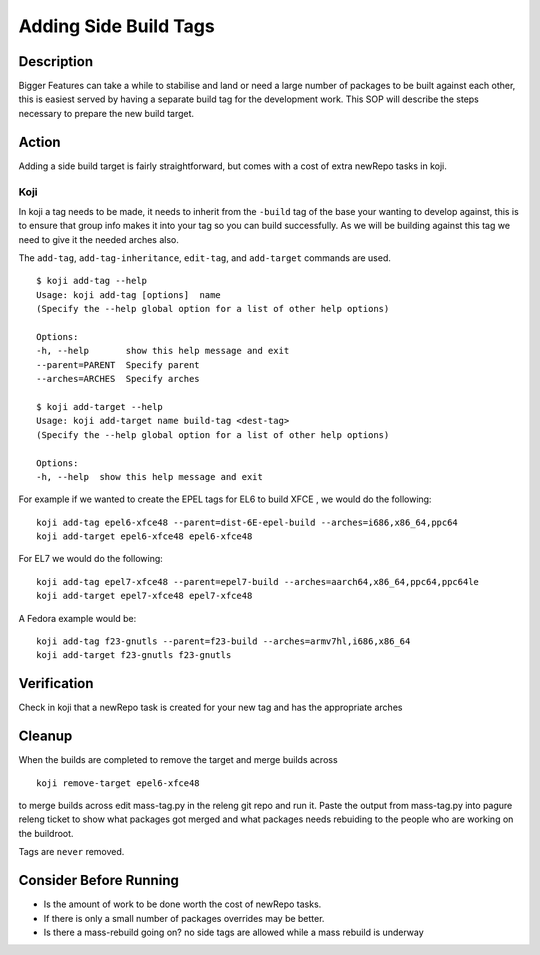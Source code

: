 .. SPDX-License-Identifier:    CC-BY-SA-3.0


======================
Adding Side Build Tags
======================

Description
===========
Bigger Features can take a while to stabilise and land or need a large number
of packages to be built against each other, this is easiest served by having a
separate build tag for the development work.  This SOP will describe the steps
necessary to prepare the new build target.

Action
======
Adding a side build target is fairly straightforward,  but comes with a cost
of extra newRepo tasks in koji.

Koji
----
In koji a tag needs to be made,  it needs to inherit from the ``-build`` tag of
the base your wanting to develop against,  this is to ensure that group info
makes it into your tag so you can build successfully.  As we will be building
against this tag we need to give it the needed arches also.

The ``add-tag``, ``add-tag-inheritance``, ``edit-tag``, and ``add-target``
commands are used.

::

    $ koji add-tag --help
    Usage: koji add-tag [options]  name
    (Specify the --help global option for a list of other help options)

    Options:
    -h, --help       show this help message and exit
    --parent=PARENT  Specify parent
    --arches=ARCHES  Specify arches

    $ koji add-target --help
    Usage: koji add-target name build-tag <dest-tag>
    (Specify the --help global option for a list of other help options)

    Options:
    -h, --help  show this help message and exit

For example if we wanted to create the EPEL tags for EL6 to build XFCE , we would do
the following:

::

    koji add-tag epel6-xfce48 --parent=dist-6E-epel-build --arches=i686,x86_64,ppc64
    koji add-target epel6-xfce48 epel6-xfce48 

For EL7 we would do the following:

::

    koji add-tag epel7-xfce48 --parent=epel7-build --arches=aarch64,x86_64,ppc64,ppc64le
    koji add-target epel7-xfce48 epel7-xfce48

A Fedora example would be:

::

    koji add-tag f23-gnutls --parent=f23-build --arches=armv7hl,i686,x86_64
    koji add-target f23-gnutls f23-gnutls 

Verification
============
Check in koji that a newRepo task is created for your new tag and has the
appropriate arches

Cleanup
=======
When the builds are completed to remove the target and merge builds across

::

    koji remove-target epel6-xfce48

to merge builds across edit mass-tag.py in the releng git repo and run it. Paste
the output from mass-tag.py into pagure releng ticket to show what packages got
merged and what packages needs rebuiding to the people who are working on the
buildroot.

Tags are ``never`` removed.

Consider Before Running
=======================

* Is the amount of work to be done worth the cost of newRepo tasks.
* If there is only a small number of packages  overrides may be better.
* Is there a mass-rebuild going on? no side tags are allowed while a mass
  rebuild is underway

